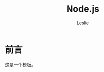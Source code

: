 #+STARTUP: overview
#+STARTUP: content
#+STARTUP: showall
#+STARTUP: showeverything
#+STARTUP: indent

#+STARTUP: hideblocks
#+STARTUP: nohideblocks
#+OPTIONS: ^:{}

#+OPTIONS: LaTeX:t         
#+OPTIONS: LaTeX:dvipng    
#+OPTIONS: LaTeX:nil       
#+OPTIONS: LaTeX:verbatim  

#+OPTIONS: H:8
#+OPTIONS: toc:3
#+INFOJS_OPT: view:info toc:1


#+LINK_UP: http://lesliezhu.github.com
#+LINK_HOME: http://lesliezhu.github.com

#+STYLE: <link rel="stylesheet" type="text/css" href="http://lesliezhu.github.com/stylesheets/stylenew.css" />
#+LANGUAGE: zh-CN

#+AUTHOR: Leslie
#+EMAIL: pythonisland@gmail.com


#+TITLE: Node.js

* 前言

  这是一个模板。




